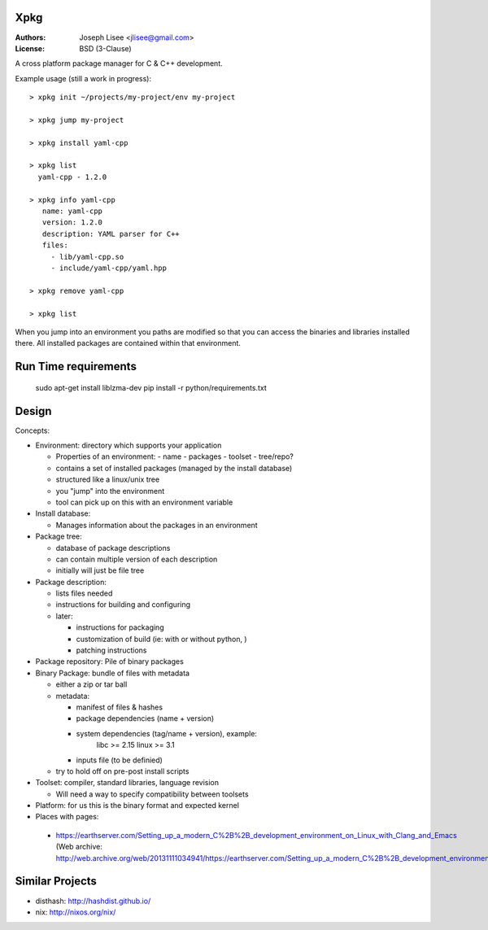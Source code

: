 Xpkg
=====

:Authors: Joseph Lisee <jlisee@gmail.com>
:License: BSD (3-Clause)

A cross platform package manager for C & C++ development.

Example usage (still a work in progress)::

  > xpkg init ~/projects/my-project/env my-project

  > xpkg jump my-project

  > xpkg install yaml-cpp

  > xpkg list
    yaml-cpp - 1.2.0

  > xpkg info yaml-cpp
     name: yaml-cpp
     version: 1.2.0
     description: YAML parser for C++
     files:
       - lib/yaml-cpp.so
       - include/yaml-cpp/yaml.hpp

  > xpkg remove yaml-cpp

  > xpkg list

When you jump into an environment you paths are modified so that you
can access the binaries and libraries installed there.  All installed
packages are contained within that environment.


Run Time requirements
======================

   sudo apt-get install liblzma-dev
   pip install -r python/requirements.txt


Design
=======

Concepts:

- Environment: directory which supports your application

  - Properties of an environment:
    - name
    - packages
    - toolset
    - tree/repo?

  - contains a set of installed packages (managed by the install database)
  - structured like a linux/unix tree
  - you "jump" into the environment
  - tool can pick up on this with an environment variable


- Install database:

  - Manages information about the packages in an environment


- Package tree:

  - database of package descriptions
  - can contain multiple version of each description
  - initially will just be file tree


- Package description:

  - lists files needed
  - instructions for building and configuring
  - later:

    - instructions for packaging
    - customization of build (ie: with or without python, )
    - patching instructions


- Package repository: Pile of binary packages


- Binary Package: bundle of files with metadata

  - either a zip or tar ball
  - metadata:

    - manifest of files & hashes
    - package dependencies (name + version)
    - system dependencies (tag/name + version), example:
        libc >= 2.15
        linux >= 3.1
    - inputs file (to be definied)

  - try to hold off on pre-post install scripts


- Toolset: compiler, standard libraries, language revision

  - Will need a way to specify compatibility between toolsets


- Platform: for us this is the binary format and expected kernel

- Places with pages:

 - https://earthserver.com/Setting_up_a_modern_C%2B%2B_development_environment_on_Linux_with_Clang_and_Emacs (Web archive: http://web.archive.org/web/20131111034941/https://earthserver.com/Setting_up_a_modern_C%2B%2B_development_environment_on_Linux_with_Clang_and_Emacs)


Similar Projects
=================

- disthash: http://hashdist.github.io/
- nix: http://nixos.org/nix/
